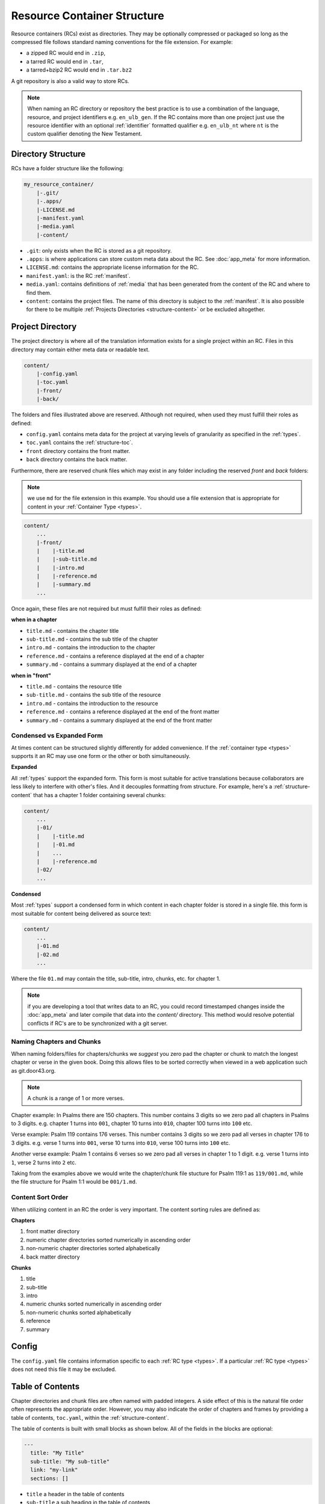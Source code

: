 .. _structure:

Resource Container Structure
============================

Resource containers (RCs) exist as directories.
They may be optionally compressed or packaged so long as the compressed file follows standard naming conventions for the file extension.  For example:

- a zipped RC would end in ``.zip``,
- a tarred RC would end in ``.tar``,
- a tarred+bzip2 RC would end in ``.tar.bz2``

A git repository is also a valid way to store RCs.

.. note:: When naming an RC directory or repository the best practice is to use a combination of the language, resource, and
    project identifiers e.g. ``en_ulb_gen``.
    If the RC contains more than one project just use the resource identifier with an optional :ref:`identifier` formatted qualifier
    e.g. ``en_ulb_nt`` where ``nt`` is the custom qualifier denoting the New Testament.

.. _structure-directory:

Directory Structure
-------------------

RCs have a folder structure like the following:

.. code-block:: none

    my_resource_container/
        |-.git/
        |-.apps/
        |-LICENSE.md
        |-manifest.yaml
        |-media.yaml
        |-content/

- ``.git``: only exists when the RC is stored as a git repository.
- ``.apps``: is where applications can store custom meta data about the RC. See :doc:`app_meta` for more information.
- ``LICENSE.md``: contains the appropriate license information for the RC.
- ``manifest.yaml``: is the RC :ref:`manifest`.
- ``media.yaml``: contains definitions of :ref:`media` that has been generated from the content of the RC and where to find them.
- ``content``: contains the project files. The name of this directory is subject to the :ref:`manifest`.
  It is also possible for there to be multiple :ref:`Projects Directories <structure-content>` or be excluded altogether.

.. _structure-content:

Project Directory
-----------------

The project directory is where all of the translation information exists for a single project within an RC.
Files in this directory may contain either meta data or readable text.

.. code-block:: none

    content/
        |-config.yaml
        |-toc.yaml
        |-front/
        |-back/

The folders and files illustrated above are reserved.
Although not required, when used they must fulfill their roles as defined:

- ``config.yaml`` contains meta data for the project at varying levels of granularity as specified in the :ref:`types`.
- ``toc.yaml`` contains the :ref:`structure-toc`.
- ``front`` directory contains the front matter.
- ``back`` directory contains the back matter.

Furthermore, there are reserved chunk files which may exist in any folder
including the reserved `front` and `back` folders:

.. note:: we use ``md`` for the file extension in this example.
    You should use a file extension that is appropriate for content in your :ref:`Container Type <types>`.

.. code-block:: none

    content/
        ...
        |-front/
        |    |-title.md
        |    |-sub-title.md
        |    |-intro.md
        |    |-reference.md
        |    |-summary.md
        ...

Once again, these files are not required but must fulfill their roles as defined:

**when in a chapter**

- ``title.md`` - contains the chapter title
- ``sub-title.md`` - contains the sub title of the chapter
- ``intro.md`` - contains the introduction to the chapter
- ``reference.md`` - contains a reference displayed at the end of a chapter
- ``summary.md`` - contains a summary displayed at the end of a chapter

**when in "front"**

- ``title.md`` - contains the resource title
- ``sub-title.md`` - contains the sub title of the resource
- ``intro.md`` - contains the introduction to the resource
- ``reference.md`` - contains a reference displayed at the end of the front matter
- ``summary.md`` - contains a summary displayed at the end of the front matter

.. _condensed:

Condensed vs Expanded Form
^^^^^^^^^^^^^^^^^^^^^^^^^^

At times content can be structured slightly differently for added convenience.
If the :ref:`container type <types>` supports it an RC may use one form or the other or both simultaneously.

**Expanded**

All :ref:`types` support the expanded form.
This form is most suitable for active translations because collaborators are less likely to interfere with other's files.
And it decouples formatting from structure.
For example, here's a :ref:`structure-content` that has a chapter 1 folder containing several chunks:

.. code-block:: none

    content/
        ...
        |-01/
        |    |-title.md
        |    |-01.md
        |    ...
        |    |-reference.md
        |-02/
        ...


**Condensed**

Most :ref:`types` support a condensed form in which content in each chapter folder is stored
in a single file.
this form is most suitable for content being delivered as source text:

.. code-block:: none

    content/
        ...
        |-01.md
        |-02.md
        ...

Where the file ``01.md`` may contain the title, sub-title, intro, chunks, etc. for chapter 1.

.. note:: if you are developing a tool that writes data to an RC, you could record timestamped changes inside
    the :doc:`app_meta` and later compile that data into the `content/` directory. This method would resolve
    potential conflicts if RC's are to be synchronized with a git server.

.. _structure-content-sort:

Naming Chapters and Chunks
^^^^^^^^^^^^^^^^^^^^^^^^^^

When naming folders/files for chapters/chunks we *suggest* you zero pad the chapter or chunk to match the longest chapter or verse in the given book. Doing this allows files to be sorted correctly when viewed in a web application such as git.door43.org.

.. note:: A chunk is a range of 1 or more verses.

Chapter example:
In Psalms there are 150 chapters. This number contains 3 digits so we zero pad all chapters in Psalms to 3 digits. e.g. chapter 1 turns into ``001``, chapter 10 turns into ``010``, chapter 100 turns into ``100`` etc.

Verse example:
Psalm 119 contains 176 verses. This number contains 3 digits so we zero pad all verses in chapter 176 to 3 digits. e.g. verse 1 turns into ``001``, verse 10 turns into ``010``, verse 100 turns into ``100`` etc.

Another verse example:
Psalm 1 contains 6 verses so we zero pad all verses in chapter 1 to 1 digit. e.g. verse 1 turns into ``1``, verse 2 turns into ``2`` etc.

Taking from the examples above we would write the chapter/chunk file stucture for Psalm 119:1 as ``119/001.md``, while the file structure for Psalm 1:1 would be ``001/1.md``.


Content Sort Order
^^^^^^^^^^^^^^^^^^

When utilizing content in an RC the order is very important.
The content sorting rules are defined as:

**Chapters**

1. front matter directory
2. numeric chapter directories sorted numerically in ascending order
3. non-numeric chapter directories sorted alphabetically
4. back matter directory

**Chunks**

1. title
2. sub-title
3. intro
4. numeric chunks sorted numerically in ascending order
5. non-numeric chunks sorted alphabetically
6. reference
7. summary

.. _structure-config:

Config
------

The ``config.yaml`` file contains information specific to each :ref:`RC type <types>`. If a particular :ref:`RC type <types>` does not need this file it may be excluded.

.. _structure-toc:

Table of Contents
-----------------

Chapter directories and chunk files are often named with padded integers.
A side effect of this is the natural file order often represents the appropriate order.
However, you may also indicate the order of chapters and frames by providing a table of contents, ``toc.yaml``, within the :ref:`structure-content`.

The table of contents is built with small blocks as shown below. All of the fields in the blocks are optional:

.. code-block:: yaml

    ---
      title: "My Title"
      sub-title: "My sub-title"
      link: "my-link"
      sections: []

- ``title`` a header in the table of contents
- ``sub-title`` a sub heading in the table of contents
- ``sections`` allow you to nest more blocks.
- ``link`` is the chapter :ref:`identifier` that should be linked to. Alternatively, you may provide a fully qualified link as defined in :ref:`linking`.

Here is an example ``toc.yaml`` from `translationAcademy <https://git.door43.org/Door43/en-ta>`_.
Generally speaking the title and sub-title fields in this file should be the same as what is found in the subsequently named chunks.
However, the TOC is allowed to deviate as necessary.

.. code-block:: yaml

    ---
    title: "Table of Contents"
    sections:
      - title: "1. Getting Started"
        sections:
          - title: "Introduction to the Process Manual"
            link: process-manual

      - title: "2. Setting Up a Translation Team"
        sections:
          - title: "Setting Up A Translation Team"
            link: setup-team

      - title: "3. Translating"
        sections:
          - title: "Training Before Translation Begins"
            link: pretranslation-training
          - title: "Choosing a Translation Platform"
            link: platforms
          - title: "Setting Up translationStudio"
            link: setup-ts

      - title: "4. Checking"
        sections:
          - title: "Training Before Checking Begins"
            link: prechecking-training
          - title: "How to Check"
            link: required-checking

      - title: "5. Publishing"
        sections:
          - title: "Introduction to Publishing"
            link: intro-publishing
          - title: "Source Text Process"
            link: source-text-process

      - title: "6. Distributing"
        sections:
          - title: "Introduction to Distribution"
            link: intro-share
          - title: "How to Share Content"
            link: share-content
